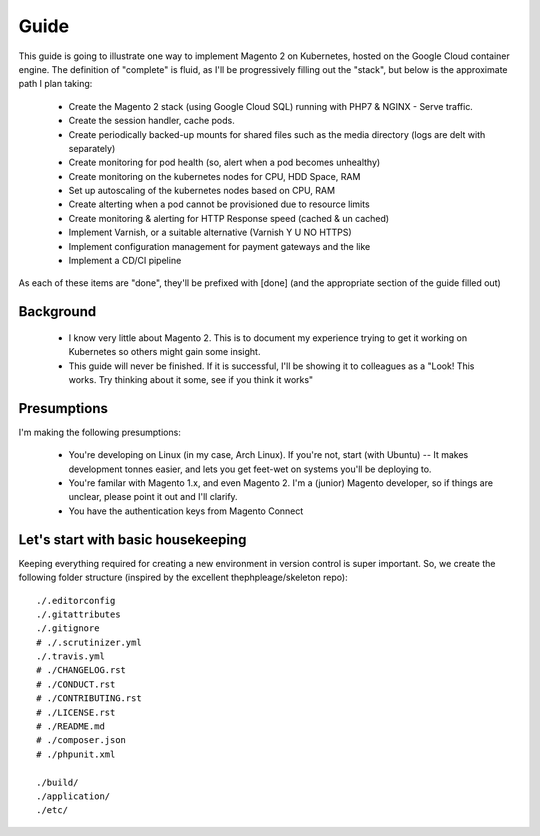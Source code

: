 =====
Guide
=====

This guide is going to illustrate one way to implement Magento 2 on Kubernetes, hosted on the Google Cloud container engine. The definition of "complete" is fluid, as I'll be progressively filling out the "stack", but below is the approximate path I plan taking:

  - Create the Magento 2 stack (using Google Cloud SQL) running with PHP7 & NGINX - Serve traffic.
  - Create the session handler, cache pods.
  - Create periodically backed-up mounts for shared files such as the media directory (logs are delt with separately)
  - Create monitoring for pod health (so, alert when a pod becomes unhealthy)
  - Create monitoring on the kubernetes nodes for CPU, HDD Space, RAM
  - Set up autoscaling of the kubernetes nodes based on CPU, RAM
  - Create alterting when a pod cannot be provisioned due to resource limits 
  - Create monitoring & alerting for HTTP Response speed (cached & un cached)
  - Implement Varnish, or a suitable alternative (Varnish Y U NO HTTPS)
  - Implement configuration management for payment gateways and the like
  - Implement a CD/CI pipeline

As each of these items are "done", they'll be prefixed with [done] (and the appropriate section of the guide filled out)

Background
----------
  - I know very little about Magento 2. This is to document my experience trying to get it working on Kubernetes so others might gain some insight.
  - This guide will never be finished. If it is successful, I'll be showing it to colleagues as a "Look! This works. Try thinking about it some, see if you think it works"

Presumptions
------------
I'm making the following presumptions: 

  - You're developing on Linux (in my case, Arch Linux). If you're not, start (with Ubuntu) -- It makes development tonnes easier, and lets you get feet-wet on systems you'll be deploying to.
  - You're familar with Magento 1.x, and even Magento 2. I'm a (junior) Magento developer, so if things are unclear, please point it out and I'll clarify.
  - You have the authentication keys from Magento Connect

Let's start with basic housekeeping
-----------------------------------
Keeping everything required for creating a new environment in version control is super important. So, we create the following folder structure (inspired by the excellent thephpleage/skeleton repo)::

  ./.editorconfig
  ./.gitattributes
  ./.gitignore
  # ./.scrutinizer.yml
  ./.travis.yml
  # ./CHANGELOG.rst
  # ./CONDUCT.rst
  # ./CONTRIBUTING.rst
  # ./LICENSE.rst
  # ./README.md
  # ./composer.json
  # ./phpunit.xml

  ./build/ 
  ./application/
  ./etc/

.. insight:: I have found heavy resistence to changing server software (such as the PHP or NGINX version) on manually managed servers. Upgrading these packages brings a host of new risks, including in the case of one PHP upgrade, changing from listening on a TCP port to socket. It is impossible to automatically provision without keeping things in version control, thus: we keep things in version control.



